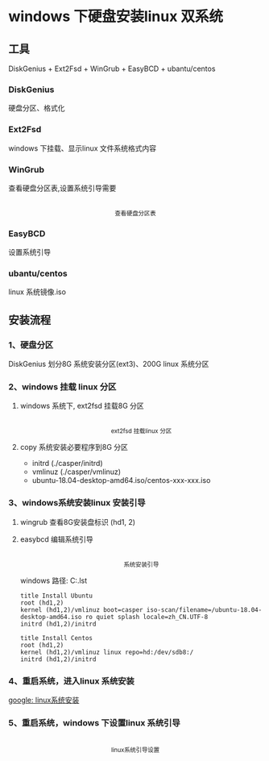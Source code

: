 * windows 下硬盘安装linux 双系统
** 工具
DiskGenius + Ext2Fsd + WinGrub + EasyBCD + ubantu/centos
*** DiskGenius
  硬盘分区、格式化
*** Ext2Fsd
    windows 下挂载、显示linux 文件系统格式内容

*** WinGrub
    查看硬盘分区表,设置系统引导需要
    #+begin_html
    <p align="center">
    <img src="./images/wingrub.png" width="300">
    <br>
    <sup>
    查看硬盘分区表
    </sup>
    </p>
    #+end_html

*** EasyBCD
    设置系统引导

*** ubantu/centos
    linux 系统镜像.iso

    
** 安装流程
   
*** 1、硬盘分区
    DiskGenius 划分8G 系统安装分区(ext3)、200G linux 系统分区

*** 2、windows 挂载 linux 分区
    
**** windows 系统下, ext2fsd 挂载8G 分区
    #+begin_html
    <p align="center">
        <img src="images/ext2fsd.png" width="300">
        <br>
        <sup>
        ext2fsd 挂载linux 分区
        </sup>
    </p>
    #+end_html 
    
**** copy 系统安装必要程序到8G 分区
     + initrd  (./casper/initrd)
     + vmlinuz (./casper/vmlinuz)
     + ubuntu-18.04-desktop-amd64.iso/centos-xxx-xxx.iso

*** 3、windows系统安装linux 安装引导
    
**** wingrub 查看8G安装盘标识 (hd1, 2)
    
**** easybcd 编辑系统引导
     #+begin_html
    <p align="center">
    <img src="./images/easybcd_install_linux.png" width="300">
    <br>
    <sup>
    系统安装引导
    </sup>
    </p>
    #+end_html
    windows 路径:  C:\NST\menu.lst
    #+begin_src 
    title Install Ubuntu 
    root (hd1,2) 
    kernel (hd1,2)/vmlinuz boot=casper iso-scan/filename=/ubuntu-18.04-desktop-amd64.iso ro quiet splash locale=zh_CN.UTF-8 
    initrd (hd1,2)/initrd
    #+end_src 
    #+begin_src 
    title Install Centos 
    root (hd1,2) 
    kernel (hd1,2)/vmlinuz linux repo=hd:/dev/sdb8:/
    initrd (hd1,2)/initrd
    #+end_src 
   
    
*** 4、重启系统，进入linux 系统安装
    [[https://www.google.com.hk/search?q=linux+%E7%B3%BB%E7%BB%9F%E5%AE%89%E8%A3%85][google: linux系统安装]]
*** 5、重启系统，windows 下设置linux 系统引导
    #+begin_html
    <p align="center">
        <img src="./images/boot_linux.png" width="300">
        <br>
        <sup>
	linux系统引导设置
        </sup>
    </p>
    #+end_html 

